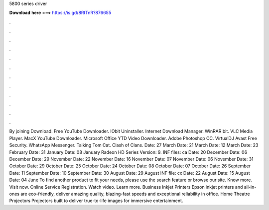 5800 series driver

𝐃𝐨𝐰𝐧𝐥𝐨𝐚𝐝 𝐡𝐞𝐫𝐞 ===> https://is.gd/8RtTnR?876655

.

.

.

.

.

.

.

.

.

.

.

.

By joining Download. Free YouTube Downloader. IObit Uninstaller. Internet Download Manager. WinRAR bit. VLC Media Player. MacX YouTube Downloader.
Microsoft Office  YTD Video Downloader. Adobe Photoshop CC. VirtualDJ  Avast Free Security. WhatsApp Messenger. Talking Tom Cat. Clash of Clans. Date: 27 March  Date: 21 March  Date: 12 March  Date: 23 February  Date: 31 January  Date: 08 January  Radeon HD Series Version: 9.
INF files: ca Date: 20 December  Date: 06 December  Date: 29 November  Date: 22 November  Date: 16 November  Date: 07 November  Date: 06 November  Date: 31 October  Date: 29 October  Date: 25 October  Date: 24 October  Date: 08 October  Date: 07 October  Date: 26 September  Date: 11 September  Date: 10 September  Date: 30 August  Date: 29 August  INF file: cx Date: 22 August  Date: 15 August  Date: 04 June  To find another product to fit your needs, please use the search feature or browse our site.
Know more. Visit now. Online Service Registration. Watch video. Learn more. Business Inkjet Printers Epson inkjet printers and all-in-ones are eco-friendly, deliver amazing quality, blazing-fast speeds and exceptional reliability in office. Home Theatre Projectors Projectors built to deliver true-to-life images for immersive entertainment.
